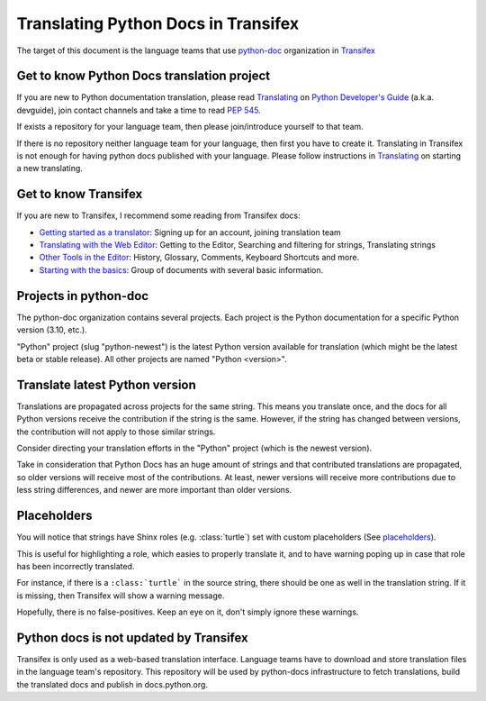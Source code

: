 ====================================
Translating Python Docs in Transifex
====================================

The target of this document is the language teams that use python-doc_ organization in Transifex_

.. _python-doc: https://www.transifex.com/python-doc
.. _Transifex: https://www.transifex.com/


Get to know Python Docs translation project
~~~~~~~~~~~~~~~~~~~~~~~~~~~~~~~~~~~~~~~~~~~

If you are new to Python documentation translation, please read Translating_ on `Python Developer's Guide`_ (a.k.a. devguide), join contact channels and take a time to read `PEP 545`_.

If exists a repository for your language team, then please join/introduce yourself to that team.

If there is no repository neither language team for your language, then first you have to create it. Translating in Transifex is not enough for having python docs published with your language. Please follow instructions in Translating_ on starting a new translating.  

.. _Translating: https://devguide.python.org/documentation/translating/
.. _Python Developer's Guide: https://devguide.python.org
.. _PEP 545: https://peps.python.org/pep-0545/

Get to know Transifex
~~~~~~~~~~~~~~~~~~~~~

If you are new to Transifex, I recommend some reading from Transifex docs:

- `Getting started as a translator <https://help.transifex.com/en/articles/6248698-getting-started-as-a-translator>`_: Signing up for an account, joining translation team
- `Translating with the Web Editor <https://help.transifex.com/en/articles/6318216-translating-with-the-web-editor>`_: Getting to the Editor, Searching and filtering for strings, Translating strings
- `Other Tools in the Editor <https://help.transifex.com/en/articles/6318944-other-tools-in-the-editor>`_: History, Glossary, Comments, Keyboard Shortcuts and more.
- `Starting with the basics <https://help.transifex.com/en/collections/3441044-starting-with-the-basics>`_: Group of documents with several basic information.

Projects in python-doc
~~~~~~~~~~~~~~~~~~~~~~

The python-doc organization contains several projects. Each project is the Python documentation for a specific Python version (3.10, etc.).

"Python" project (slug "python-newest") is the latest Python version available for translation (which might be the latest beta or stable release). All other projects are named "Python <version>".

Translate latest Python version
~~~~~~~~~~~~~~~~~~~~~~~~~~~~~~~ 

Translations are propagated across projects for the same string. This means you translate once, and the docs for all Python versions receive the contribution if the string is the same. However, if the string has changed between versions, the contribution will not apply to those similar strings. 

Consider directing your translation efforts in the "Python" project (which is the newest version).

Take in consideration that Python Docs has an huge amount of strings and that contributed translations are propagated, so older versions will receive most of the contributions. At least, newer versions will receive more contributions due to less string differences, and newer are more important than older versions.

Placeholders
~~~~~~~~~~~~

You will notice that strings have Shinx roles (e.g. \:class:\`turtle`) set with custom placeholders (See `placeholders <placeholders.rst>`_).

This is useful for highlighting a role, which easies to properly translate it, and to have warning poping up in case that role has been incorrectly translated.

For instance, if there is a ``:class:`turtle``` in the source string, there should be one as well in the translation string. If it is missing, then Transifex will show a warning message.

Hopefully, there is no false-positives. Keep an eye on it, don't simply ignore these warnings.

Python docs is not updated by Transifex
~~~~~~~~~~~~~~~~~~~~~~~~~~~~~~~~~~~~~~~

Transifex is only used as a web-based translation interface. Language teams have to download and store translation files in the language team's repository. This repository will be used by python-docs infrastructure to fetch translations, build the translated docs and publish in docs.python.org.
